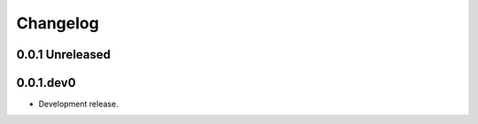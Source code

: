 *********
Changelog
*********

0.0.1 Unreleased
==============

0.0.1.dev0
==========

* Development release.
